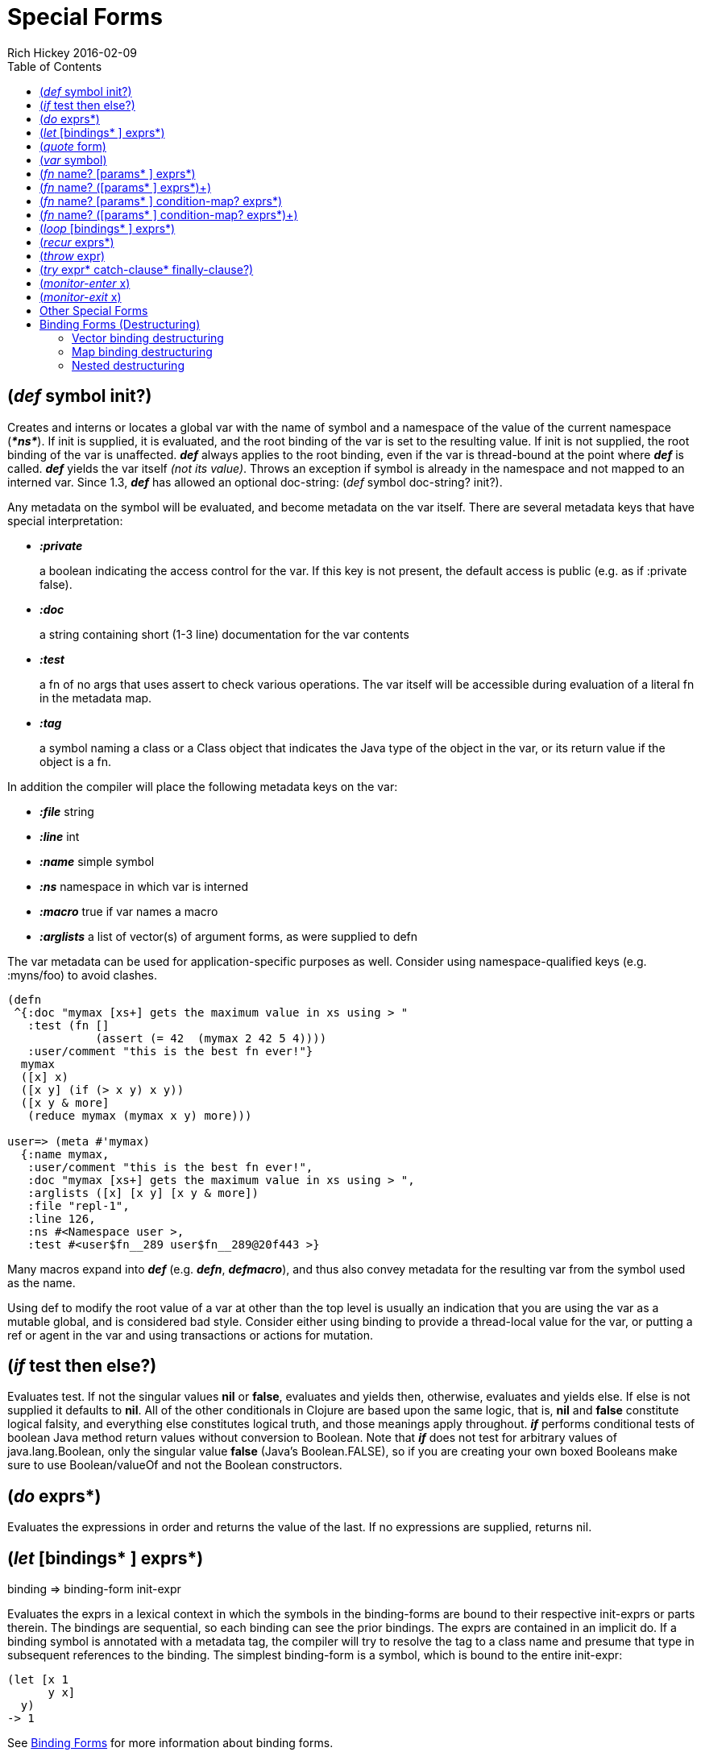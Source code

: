 = Special Forms
Rich Hickey 2016-02-09
:type: reference
:toc: macro
:icons: font
:prevpagehref: evaluation
:prevpagetitle: Evaluation
:nextpagehref: macros
:nextpagetitle: Macros

ifdef::env-github,env-browser[:outfilesuffix: .adoc]

toc::[]

[[def]]
== (_def_ symbol init?)

Creates and interns or locates a global var with the name of symbol and a
namespace of the value of the current namespace (_**pass:[*ns*]**_). If init
is supplied, it is evaluated, and the root binding of the var is set to the
resulting value. If init is not supplied, the root binding of the var is
unaffected. _**def**_ always applies to the root binding, even if the var is
thread-bound at the point where _**def**_ is called. _**def**_ yields the
var itself _(not its value)_. Throws an exception if symbol is already in
the namespace and not mapped to an interned var. Since 1.3, _**def**_ has
allowed an optional doc-string: (_def_ symbol doc-string? init?).

Any metadata on the symbol will be evaluated, and become metadata on the var
itself. There are several metadata keys that have special interpretation:

* _**:private**_
+
a boolean indicating the access control for the var. If this key is not
present, the default access is public (e.g. as if :private false).
* _**:doc**_
+
a string containing short (1-3 line) documentation for the var contents
* _**:test**_
+
a fn of no args that uses assert to check various operations. The var itself
will be accessible during evaluation of a literal fn in the metadata map.
* _**:tag**_
+
a symbol naming a class or a Class object that indicates the Java type of
the object in the var, or its return value if the object is a fn.

In addition the compiler will place the following metadata keys on the var:

* _**:file**_ string
* _**:line**_ int
* _**:name**_ simple symbol
* _**:ns**_ namespace in which var is interned
* _**:macro**_ true if var names a macro
* _**:arglists**_ a list of vector(s) of argument forms, as were supplied to
  defn

The var metadata can be used for application-specific purposes as
well. Consider using namespace-qualified keys (e.g. :myns/foo) to avoid
clashes.

[source, clojure]
----
(defn
 ^{:doc "mymax [xs+] gets the maximum value in xs using > "
   :test (fn []
             (assert (= 42  (mymax 2 42 5 4))))
   :user/comment "this is the best fn ever!"}
  mymax
  ([x] x)
  ([x y] (if (> x y) x y))
  ([x y & more]
   (reduce mymax (mymax x y) more)))

user=> (meta #'mymax)
  {:name mymax,
   :user/comment "this is the best fn ever!",
   :doc "mymax [xs+] gets the maximum value in xs using > ",
   :arglists ([x] [x y] [x y & more])
   :file "repl-1",
   :line 126,
   :ns #<Namespace user >,
   :test #<user$fn__289 user$fn__289@20f443 >}
----

Many macros expand into _**def**_ (e.g. _**defn**_, _**defmacro**_), and
thus also convey metadata for the resulting var from the symbol used as the
name.

Using def to modify the root value of a var at other than the top level is
usually an indication that you are using the var as a mutable global, and is
considered bad style. Consider either using binding to provide a
thread-local value for the var, or putting a ref or agent in the var and
using transactions or actions for mutation.

[[if]]
== (_if_ test then else?)

Evaluates test. If not the singular values *nil* or *false*, evaluates and
yields then, otherwise, evaluates and yields else. If else is not supplied
it defaults to *nil*. All of the other conditionals in Clojure are based
upon the same logic, that is, *nil* and *false* constitute logical falsity,
and everything else constitutes logical truth, and those meanings apply
throughout. _**if**_ performs conditional tests of boolean Java method
return values without conversion to Boolean. Note that _**if**_ does not
test for arbitrary values of java.lang.Boolean, only the singular value
*false* (Java's Boolean.FALSE), so if you are creating your own boxed
Booleans make sure to use Boolean/valueOf and not the Boolean constructors.

[[do]]
== (_do_ exprs*)

Evaluates the expressions in order and returns the value of the last. If no
expressions are supplied, returns nil.

[[let]]
== (_let_ [bindings* ] exprs*)

binding => binding-form init-expr

Evaluates the exprs in a lexical context in which the symbols in the
binding-forms are bound to their respective init-exprs or parts therein. The
bindings are sequential, so each binding can see the prior bindings. The
exprs are contained in an implicit do. If a binding symbol is annotated with
a metadata tag, the compiler will try to resolve the tag to a class name and
presume that type in subsequent references to the binding. The simplest
binding-form is a symbol, which is bound to the entire init-expr:

[source, clojure]
----
(let [x 1
      y x]
  y)
-> 1
----

See <<special_forms#binding-forms#,Binding Forms>> for more information
about binding forms.

*Locals created with let are not variables. Once created their values never change!*

[[quote]]
== (_quote_ form)

Yields the unevaluated form.

[source, clojure-repl]
----
user=> '(a b c)
(a b c)
----

Note there is no attempt made to call the function a. The return value is a
list of 3 symbols.

[[var]]
== (_var_ symbol)

The symbol must resolve to a var, and the Var object itself _(not its
value)_ is returned. The reader macro #'x expands to (var x).

[[fn]]
== (_fn_ name? [params* ] exprs*)
== (_fn_ name? ([params* ] exprs*)+)

params => positional-params* , or positional-params* & rest-param +
positional-param => binding-form + rest-param => binding-form + name =>
symbol

Defines a function (fn). Fns are first-class objects that implement the IFn
interface. The IFn interface defines an invoke() function that is overloaded
with arity ranging from 0-20. A single fn object can implement one or more
invoke methods, and thus be overloaded on arity. One and only one overload
can itself be variadic, by specifying the ampersand followed by a single
rest-param. Such a variadic entry point, when called with arguments that
exceed the positional params, will find them in a seq contained in the rest
param. If the supplied args do not exceed the positional params, the rest
param will be nil.

The first form defines a fn with a single invoke method. The second defines
a fn with one or more overloaded invoke methods. The arities of the
overloads must be distinct. In either case, the result of the expression is
a single fn object.

The exprs are compiled in an environment in which the params are bound to
the actual arguments. The exprs are enclosed in an implicit do. If a name
symbol is provided, it is bound within the function definition to the
function object itself, allowing for self-calling, even in anonymous
functions. If a param symbol is annotated with a metadata tag, the compiler
will try to resolve the tag to a class name and presume that type in
subsequent references to the binding.
[source, clojure]
----
(def mult
  (fn this
      ([] 1)
      ([x] x)
      ([x y] (* x y))
      ([x y & more]
          (apply this (this x y) more))))
----
Note that named fns such as mult are normally defined with defn, which
expands into something such as the above.

A fn (overload) defines a recursion point at the top of the function, with
arity equal to the number of params _including the rest param, if
present_. See recur.

fns implement the Java Callable, Runnable and Comparator interfaces.

*__Since 1.1__*

Functions support specifying runtime pre- and postconditions.

The syntax for function definitions becomes the following:

== (_fn_ name? [params* ] condition-map? exprs*)
== (_fn_ name? ([params* ] condition-map? exprs*)+)

The syntax extension also applies to defn and other macros which expand to
fn forms.

Note: If the sole form following the parameter vector is a map, it is
treated as the function body, and not the condition map.

The condition-map parameter may be used to specify pre- and postconditions
for a function. It is of the following form:

[%hardbreaks]
{:pre [pre-expr*] :post [post-expr*]}

where either key is optional. The condition map may also be provided as
metadata of the arglist.

**pre-expr** and **post-expr** are boolean expressions that may refer to the parameters of the function. In addition, **%** may be used in a post-expr to refer to the function's return value. If any of the conditions evaluate to false and **pass:[*assert*]** is true, an assertion failure exception is thrown.

Example:
[source, clojure]
----
(defn constrained-sqr [x]
    {:pre  [(pos? x)]
     :post [(> % 16), (< % 225)]}
    (* x x))
----

See <<special_forms#binding-forms#,Binding Forms>> for more information
about binding forms.

[[loop]]
== (_loop_ [bindings* ] exprs*)

loop is exactly like let, except that it establishes a recursion point at
the top of the loop, with arity equal to the number of bindings. See recur.

[[recur]]
== (_recur_ exprs*)

Evaluates the exprs in order, then, in parallel, rebinds the bindings of the
recursion point to the values of the exprs. If the recursion point was a fn
method, then it rebinds the params. If the recursion point was a loop, then
it rebinds the loop bindings. Execution then jumps back to the recursion
point. The recur expression must match the arity of the recursion point
exactly. In particular, if the recursion point was the top of a variadic fn
method, there is no gathering of rest args - a single seq (or null) should
be passed. recur in other than a tail position is an error.

Note that recur is the only non-stack-consuming looping construct in
Clojure. There is no tail-call optimization and the use of self-calls for
looping of unknown bounds is discouraged. recur is functional and its use in
tail-position is verified by the compiler.

[source, clojure]
----
(def factorial
  (fn [n]
    (loop [cnt n acc 1]
       (if (zero? cnt)
            acc
          (recur (dec cnt) (* acc cnt))))))
----

[[throw]]
== (_throw_ expr)

The expr is evaluated and thrown, therefore it should yield an instance of
some derivee of Throwable.

[[try]]
== (_try_ expr* catch-clause* finally-clause?)

catch-clause -> (_catch_ classname name expr*) + finally-clause ->
(_finally_ expr*)

The exprs are evaluated and, if no exceptions occur, the value of the last
is returned. If an exception occurs and catch clauses are provided, each is
examined in turn and the first for which the thrown exception is an instance
of the named class is considered a matching catch clause. If there is a
matching catch clause, its exprs are evaluated in a context in which name is
bound to the thrown exception, and the value of the last is the return value
of the function. If there is no matching catch clause, the exception
propagates out of the function. Before returning, normally or abnormally,
any finally exprs will be evaluated for their side effects.

[[monitor-enter]]
== (_monitor-enter_ x)

[[monitor-exit]]
== (_monitor-exit_ x)

These are synchronization primitives that should be avoided in user
code. Use the _**locking**_ macro.

== Other Special Forms

anchor:.[] anchor:new[] The special forms <<java_interop#dot,dot ('.')>>,
<<java_interop#new,new>>, and <<java_interop#set,set!>> of fields are
described in the <<java_interop#,Java Interop>> section of the reference.

anchor:set![] <<vars#set%21,set!>> of vars is described in the
<<vars#,Vars>> section of the reference.

[[binding-forms]]
== Binding Forms (Destructuring)

Clojure supports abstract structural binding, often called destructuring, in
let binding lists, fn parameter lists, and any macro that expands into a let
or fn. The basic idea is that a binding-form can be a data structure literal
containing symbols that get bound to the respective parts of the
init-expr. The binding is abstract in that a vector literal can bind to
anything that is sequential, while a map literal can bind to anything that
is associative.

=== Vector binding destructuring

Vector binding-exprs allow you to bind names to parts of _sequential_ things
(not just vectors), like vectors, lists, seqs, strings, arrays, and anything
that supports nth. The basic sequential form is a vector of binding-forms,
which will be bound to successive elements from the init-expr, looked up via
nth. In addition, and optionally, & followed by a binding-forms will cause
that binding-form to be bound to the remainder of the sequence, i.e. that
part not yet bound, looked up via
http://clojure.github.io/clojure/clojure.core-api.html#clojure.core/nthnext[nthnext]
.

Finally, also optional, :as followed by a symbol will cause that symbol to
be bound to the entire init-expr:

[source, clojure]
----
(let [[a b c & d :as e] [1 2 3 4 5 6 7]]
  [a b c d e])

->[1 2 3 (4 5 6 7) [1 2 3 4 5 6 7]]
----

These forms can be nested:

[source, clojure]
----
(let [[[x1 y1][x2 y2]] [[1 2] [3 4]]]
  [x1 y1 x2 y2])

->[1 2 3 4]
----

Strings work too:

[source, clojure]
----
(let [[a b & c :as str] "asdjhhfdas"]
  [a b c str])

->[\a \s (\d \j \h \h \f \d \a \s) "asdjhhfdas"]
----

=== Map binding destructuring

Map binding-forms allow you to bind names to parts of _associative_ things
(not just maps), like maps, vectors, string and arrays (the latter three
have integer keys). It consists of a map of binding-form-key pairs, each
symbol being bound to the value in the init-expr at the key. In addition,
and optionally, an _**:as**_ key in the binding form followed by a symbol
will cause that symbol to be bound to the entire init-expr. Also optionally,
an _**:or**_ key in the binding form followed by another map may be used to
supply default values for some or all of the keys if they are not found in
the init-expr:

[source, clojure]
----
(let [{a :a, b :b, c :c, :as m :or {a 2 b 3}}  {:a 5 :c 6}]
  [a b c m])

->[5 3 6 {:c 6, :a 5}]
----

It is often the case that you will want to bind same-named symbols to the
map keys. The _**:keys**_ directive allows you to avoid the redundancy:

[source, clojure]
----
(let [{fred :fred ethel :ethel lucy :lucy} m] ...
----

can be written:

[source, clojure]
----
(let [{:keys [fred ethel lucy]} m] ...
----

As of Clojure 1.6, you can also use prefixed map keys in the map
destructuring form:

[source, clojure]
----
(let [m {:x/a 1, :y/b 2}
      {:keys [x/a y/b]} m]
  (+ a b))

-> 3
----

As shown above, in the case of using prefixed keys, the bound symbol name
will be the same as the right-hand side of the prefixed key. You can also
use auto-resolved keyword forms in the _**:keys**_ directive:

[source, clojure]
----
(let [m {::x 42}
      {:keys [::x]} m]
  x)

-> 42
----

There are similar _**:strs**_ and _**:syms**_ directives for matching string
and symbol keys, the latter also allowing prefixed symbol keys since Clojure
1.6.

=== Nested destructuring

Since binding forms can be nested within one another arbitrarily, you can
pull apart just about anything:

[source, clojure]
----
(let [{j :j, k :k, i :i, [r s & t :as v] :ivec, :or {i 12 j 13}}
      {:j 15 :k 16 :ivec [22 23 24 25]}]
  [i j k r s t v])

-> [12 15 16 22 23 (24 25) [22 23 24 25]]
----
